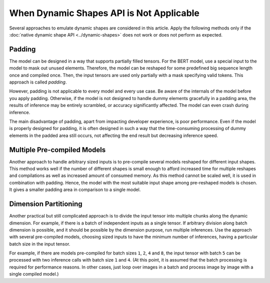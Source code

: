 .. {#openvino_docs_OV_UG_NoDynamicShapes}

When Dynamic Shapes API is Not Applicable
=========================================


.. meta::
   :description: The methods to emulate dynamic shapes are applied only if the 
                 native dynamic shape API does not work or does not perform 
                 as expected.


Several approaches to emulate dynamic shapes are considered in this article.
Apply the following methods only if the :doc:`native dynamic shape API <../dynamic-shapes>` does not work or does not perform as expected.

Padding
####################

The model can be designed in a way that supports partially filled tensors.
For the BERT model, use a special input to the model to mask out unused elements.
Therefore, the model can be reshaped for some predefined big sequence length once and compiled once. Then, the input tensors are used only partially with a mask specifying valid tokens.
This approach is called *padding*.

However, padding is not applicable to every model and every use case.
Be aware of the internals of the model before you apply padding. Otherwise, if the model is not designed to handle dummy elements gracefully in a padding area, the results of inference may be entirely scrambled, or accuracy significantly affected.
The model can even crash during inference.

The main disadvantage of padding, apart from impacting developer experience, is poor performance. Even if the model is properly designed for padding, it is often designed in such a way that the time-consuming processing of dummy elements in the padded area still occurs, not affecting the end result but decreasing inference speed.

Multiple Pre-compiled Models
############################

Another approach to handle arbitrary sized inputs is to pre-compile several models reshaped for different input shapes.
This method works well if the number of different shapes is small enough to afford increased time for multiple reshapes and compilations
as well as increased amount of consumed memory.
As this method cannot be scaled well, it is used in combination with padding.
Hence, the model with the most suitable input shape among pre-reshaped models is chosen.
It gives a smaller padding area in comparison to a single model.

Dimension Partitioning
######################

Another practical but still complicated approach is to divide the input tensor into multiple chunks along the dynamic dimension.
For example, if there is a batch of independent inputs as a single tensor.
If arbitrary division along batch dimension is possible, and it should be possible by the dimension purpose,
run multiple inferences. Use the approach with several pre-compiled models, choosing sized inputs to have the minimum number of inferences,
having a particular batch size in the input tensor.

For example, if there are models pre-compiled for batch sizes ``1``, ``2``, ``4`` and ``8``,
the input tensor with batch ``5`` can be processed with two inference calls with batch size ``1`` and ``4``.
(At this point, it is assumed that the batch processing is required for performance reasons. In other cases, just loop over images in a batch
and process image by image with a single compiled model.)

